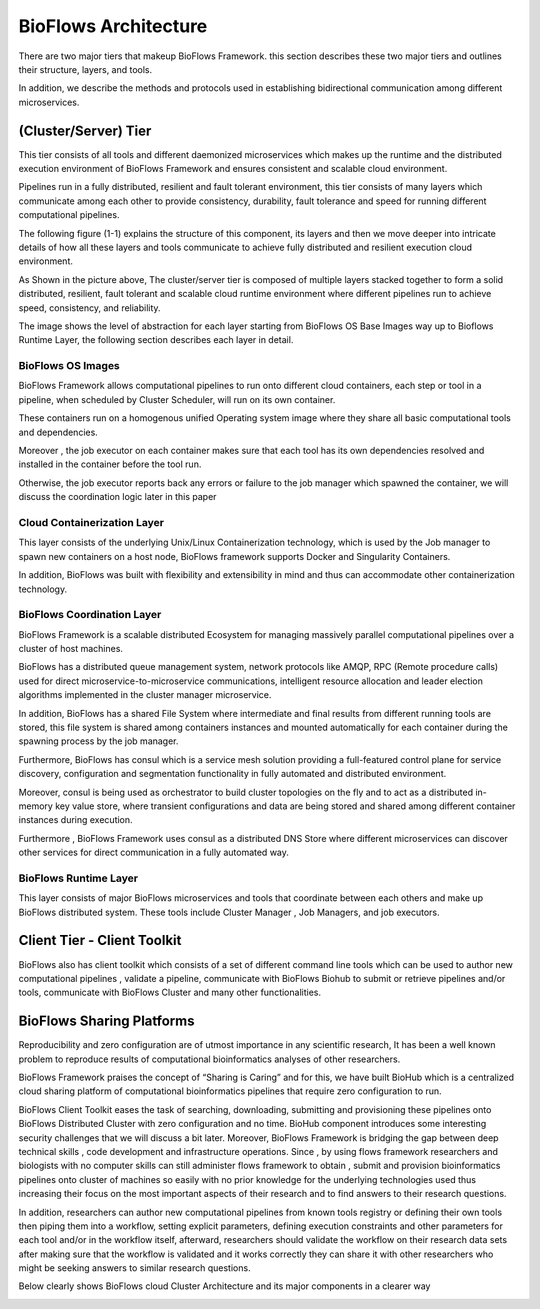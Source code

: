 BioFlows Architecture
#####################

There are two major tiers that makeup BioFlows Framework. this section describes these two major tiers and outlines their structure, layers, and tools.

In addition, we describe the methods and protocols used in establishing bidirectional communication among different microservices.

(Cluster/Server) Tier
=====================

This tier consists of all tools and different daemonized microservices which makes up the runtime and the distributed execution environment of BioFlows Framework and ensures consistent and scalable cloud environment.

Pipelines run in a fully distributed, resilient and fault tolerant environment, this tier consists of many layers which communicate among each other to provide consistency, durability, fault tolerance and speed for running different computational pipelines.

The following figure (1-1) explains the structure of this component, its layers and then we move deeper into intricate details of how all these layers and tools communicate to achieve fully distributed and resilient execution cloud environment.

.. image:: ../_static/images/comps.png

As Shown in the picture above, The cluster/server tier is composed of multiple layers stacked together to form a solid distributed, resilient, fault tolerant and scalable cloud runtime environment where different pipelines run to achieve speed, consistency, and reliability.

The image shows the level of abstraction for each layer starting from BioFlows OS Base Images way up to Bioflows Runtime Layer, the following section describes each layer in detail.

BioFlows OS Images
^^^^^^^^^^^^^^^^^^

BioFlows Framework allows computational pipelines to run onto different cloud containers, each step or tool in a pipeline, when scheduled by Cluster Scheduler, will run on its own container.

These containers run on a homogenous unified Operating system image where they share all basic computational tools and dependencies.

Moreover , the job executor on each container makes sure that each tool has its own dependencies resolved and installed in the container before the tool run.

Otherwise, the job executor reports back any errors or failure to the job manager which spawned the container, we will discuss the coordination logic later in this paper

Cloud Containerization Layer
^^^^^^^^^^^^^^^^^^^^^^^^^^^^

This layer consists of the underlying Unix/Linux Containerization technology, which is used by the Job manager to spawn new containers on a host node, BioFlows framework supports Docker and Singularity Containers.

In addition, BioFlows was built with flexibility and extensibility  in mind and thus can accommodate other containerization technology.



BioFlows Coordination Layer
^^^^^^^^^^^^^^^^^^^^^^^^^^^

BioFlows Framework is a scalable distributed Ecosystem for managing massively parallel computational pipelines over a cluster of host machines.

BioFlows has a distributed queue management system, network protocols like AMQP, RPC (Remote procedure calls) used for direct microservice-to-microservice communications, intelligent resource allocation and leader election algorithms implemented in the cluster manager microservice.

In addition, BioFlows has a shared File System where intermediate and final results from different running tools are stored, this file system is shared among containers instances and mounted automatically for each container during the spawning process by the job manager.

Furthermore,  BioFlows has consul which is a service mesh solution providing a full-featured control plane for service discovery, configuration and segmentation functionality in fully automated and distributed environment.

Moreover, consul is being used as orchestrator to build cluster topologies on the fly and to act as a distributed in-memory key value store, where transient configurations and data are being stored and shared among different container instances during execution.

Furthermore , BioFlows Framework uses consul as a distributed DNS Store where different microservices can discover other services for direct communication in a fully automated way.


BioFlows Runtime Layer
^^^^^^^^^^^^^^^^^^^^^^


This layer consists of major BioFlows microservices and tools that coordinate between each others and make up BioFlows distributed system.
These tools include Cluster Manager , Job Managers, and job executors.

Client Tier - Client Toolkit
============================

BioFlows also has client toolkit which consists of a set of different  command line tools which can be used to author new computational pipelines , validate a pipeline, communicate with BioFlows Biohub to submit or retrieve pipelines and/or tools, communicate with BioFlows Cluster and many other functionalities.

BioFlows Sharing Platforms
==========================

Reproducibility and zero configuration are of utmost importance in any scientific research, It has been a well known problem to reproduce  results of computational bioinformatics analyses of other researchers.

BioFlows Framework praises the concept of “Sharing is Caring” and for this, we have built BioHub which is a centralized cloud sharing platform of computational bioinformatics pipelines that require zero configuration to run.

BioFlows Client Toolkit eases the task of searching, downloading, submitting and provisioning these pipelines onto BioFlows Distributed Cluster with zero configuration and no time.
BioHub component introduces some interesting security challenges that we will discuss a bit later.
Moreover, BioFlows Framework is bridging the gap between deep technical skills , code development and infrastructure operations.
Since , by using flows framework researchers and biologists with no computer skills can still administer flows framework to obtain , submit and provision bioinformatics pipelines onto cluster of machines so easily with no prior knowledge for the underlying technologies used thus increasing their focus on the most important aspects of their research and to find answers to their research questions.

.. image:: ../_static/images/sharing.png


In addition, researchers can author new computational pipelines from known tools registry or defining their own tools then piping them into a workflow, setting explicit parameters, defining execution constraints and other parameters for each tool and/or in the workflow itself, afterward, researchers should validate the workflow on their research data sets after making sure that the workflow is validated and it works correctly they can share it with other researchers who might be seeking answers to similar research questions.

Below clearly shows BioFlows cloud Cluster Architecture and its major components in a clearer way

.. image:: ../_static/images/architecture.png













